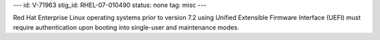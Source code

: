 ---
id: V-71963
stig_id: RHEL-07-010490
status: none
tag: misc
---

Red Hat Enterprise Linux operating systems prior to version 7.2 using Unified Extensible Firmware Interface (UEFI) must require authentication upon booting into single-user and maintenance modes.
